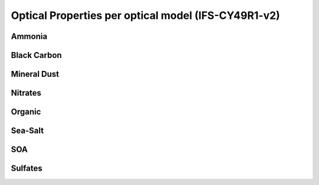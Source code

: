 .. docs/source/optplts.rst 

   (C) Copyright 2022- ECMWF.
  
   This software is licensed under the terms of the Apache Licence Version 2.0
   which can be obtained at http://www.apache.org/licenses/LICENSE-2.0.
 
   In applying this licence, ECMWF does not waive the privileges and immunities
   granted to it by virtue of its status as an intergovernmental organisation
   nor does it submit to any jurisdiction.

  Author:
     Ramiro Checa-Garcia. ECMWF
 
  Modifications:
     10-Dec-2022   Ramiro Checa-Garcia    1st. version


Optical Properties per optical model (IFS-CY49R1-v2)
====================================================

Ammonia
-------


.. image:: figs_cy49r1v2/refindex_ammonia_fine_optics_IFS.png
.. image:: figs_cy49r1v2/optproperties_ammonia_fine_optics_IFS.png

Black Carbon
------------

.. image:: figs_cy49r1v2/refindex_black_carbon_BondBergstrom_optics_IFS.png
.. image:: figs_cy49r1v2/refindex_black_carbon_Hess_optics_IFS.png
.. image:: figs_cy49r1v2/refindex_black_carbon_Stier_optics_IFS.png
.. image:: figs_cy49r1v2/refindex_black_carbon_Williams_optics_IFS.png
.. image:: figs_cy49r1v2/optproperties_black_carbon_BondBergstrom_optics_IFS.png
.. image:: figs_cy49r1v2/optproperties_black_carbon_Hess_optics_IFS.png
.. image:: figs_cy49r1v2/optproperties_black_carbon_Stier_optics_IFS.png
.. image:: figs_cy49r1v2/optproperties_black_carbon_Williams_optics_IFS.png

Mineral Dust
------------

.. image:: figs_cy49r1v2/refindex_dust_CYR481_prog_optics_IFS.png
.. image:: figs_cy49r1v2/refindex_dust_Dubovik_optics_IFS.png
.. image:: figs_cy49r1v2/refindex_dust_Fouquart_optics_IFS.png
.. image:: figs_cy49r1v2/refindex_dust_Woodward_optics_IFS.png
.. image:: figs_cy49r1v2/optproperties_dust_CYR481_prog_optics_IFS.png
.. image:: figs_cy49r1v2/optproperties_dust_Dubovik_optics_IFS.png
.. image:: figs_cy49r1v2/optproperties_dust_Fouquart_optics_IFS.png
.. image:: figs_cy49r1v2/optproperties_dust_Woodward_optics_IFS.png

Nitrates
--------

.. image:: figs_cy49r1v2/refindex_ni_coarse_optics_IFS.png
.. image:: figs_cy49r1v2/refindex_ni_fine_optics_IFS.png
.. image:: figs_cy49r1v2/optproperties_ni_coarse_optics_IFS.png
.. image:: figs_cy49r1v2/optproperties_ni_fine_optics_IFS.png

Organic
-------

.. image:: figs_cy49r1v2/refindex_organic_CY48R1_optics_IFS.png
.. image:: figs_cy49r1v2/optproperties_organic_CY48R1_optics_IFS.png

Sea-Salt
--------

.. image:: figs_cy49r1v2/refindex_sea_salt_optics_IFS.png
.. image:: figs_cy49r1v2/optproperties_sea_salt_optics_IFS.png

SOA
---

.. image:: figs_cy49r1v2/refindex_soa_anthropogenic_optics_IFS.png
.. image:: figs_cy49r1v2/refindex_soa_biogenic_optics_IFS.png
.. image:: figs_cy49r1v2/optproperties_soa_anthropogenic_optics_IFS.png
.. image:: figs_cy49r1v2/optproperties_soa_biogenic_optics_IFS.png


Sulfates
--------

.. image:: figs_cy49r1v2/refindex_sulfate_CY48R1_newdistribution_optics_IFS.png
.. image:: figs_cy49r1v2/refindex_sulfate_noscaling_optics_IFS.png
.. image:: figs_cy49r1v2/refindex_sulfate_optics_IFS.png
.. image:: figs_cy49r1v2/optproperties_sulfate_CY48R1_newdistribution_optics_IFS.png
.. image:: figs_cy49r1v2/optproperties_sulfate_noscaling_optics_IFS.png
.. image:: figs_cy49r1v2/optproperties_sulfate_optics_IFS.png

